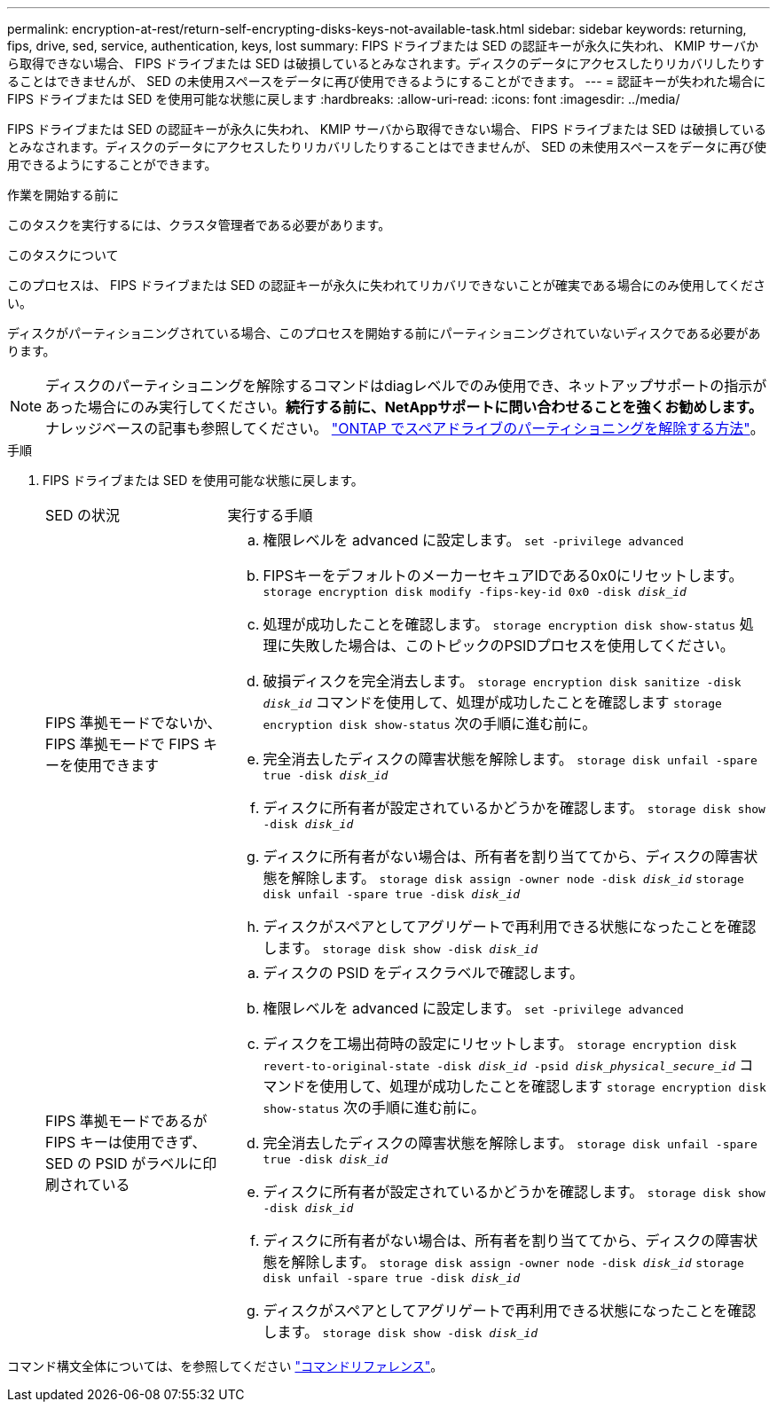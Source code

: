 ---
permalink: encryption-at-rest/return-self-encrypting-disks-keys-not-available-task.html 
sidebar: sidebar 
keywords: returning, fips, drive, sed, service, authentication, keys, lost 
summary: FIPS ドライブまたは SED の認証キーが永久に失われ、 KMIP サーバから取得できない場合、 FIPS ドライブまたは SED は破損しているとみなされます。ディスクのデータにアクセスしたりリカバリしたりすることはできませんが、 SED の未使用スペースをデータに再び使用できるようにすることができます。 
---
= 認証キーが失われた場合に FIPS ドライブまたは SED を使用可能な状態に戻します
:hardbreaks:
:allow-uri-read: 
:icons: font
:imagesdir: ../media/


[role="lead"]
FIPS ドライブまたは SED の認証キーが永久に失われ、 KMIP サーバから取得できない場合、 FIPS ドライブまたは SED は破損しているとみなされます。ディスクのデータにアクセスしたりリカバリしたりすることはできませんが、 SED の未使用スペースをデータに再び使用できるようにすることができます。

.作業を開始する前に
このタスクを実行するには、クラスタ管理者である必要があります。

.このタスクについて
このプロセスは、 FIPS ドライブまたは SED の認証キーが永久に失われてリカバリできないことが確実である場合にのみ使用してください。

ディスクがパーティショニングされている場合、このプロセスを開始する前にパーティショニングされていないディスクである必要があります。


NOTE: ディスクのパーティショニングを解除するコマンドはdiagレベルでのみ使用でき、ネットアップサポートの指示があった場合にのみ実行してください。**続行する前に、NetAppサポートに問い合わせることを強くお勧めします。**ナレッジベースの記事も参照してください。 link:https://kb.netapp.com/Advice_and_Troubleshooting/Data_Storage_Systems/FAS_Systems/How_to_unpartition_a_spare_drive_in_ONTAP["ONTAP でスペアドライブのパーティショニングを解除する方法"^]。

.手順
. FIPS ドライブまたは SED を使用可能な状態に戻します。
+
[cols="25,75"]
|===


| SED の状況 | 実行する手順 


 a| 
FIPS 準拠モードでないか、 FIPS 準拠モードで FIPS キーを使用できます
 a| 
.. 権限レベルを advanced に設定します。
`set -privilege advanced`
.. FIPSキーをデフォルトのメーカーセキュアIDである0x0にリセットします。
`storage encryption disk modify -fips-key-id 0x0 -disk _disk_id_`
.. 処理が成功したことを確認します。
`storage encryption disk show-status`
処理に失敗した場合は、このトピックのPSIDプロセスを使用してください。
.. 破損ディスクを完全消去します。
`storage encryption disk sanitize -disk _disk_id_`
コマンドを使用して、処理が成功したことを確認します `storage encryption disk show-status` 次の手順に進む前に。
.. 完全消去したディスクの障害状態を解除します。
`storage disk unfail -spare true -disk _disk_id_`
.. ディスクに所有者が設定されているかどうかを確認します。
`storage disk show -disk _disk_id_`
.. ディスクに所有者がない場合は、所有者を割り当ててから、ディスクの障害状態を解除します。
`storage disk assign -owner node -disk _disk_id_`
`storage disk unfail -spare true -disk _disk_id_`
.. ディスクがスペアとしてアグリゲートで再利用できる状態になったことを確認します。
`storage disk show -disk _disk_id_`




 a| 
FIPS 準拠モードであるが FIPS キーは使用できず、 SED の PSID がラベルに印刷されている
 a| 
.. ディスクの PSID をディスクラベルで確認します。
.. 権限レベルを advanced に設定します。
`set -privilege advanced`
.. ディスクを工場出荷時の設定にリセットします。
`storage encryption disk revert-to-original-state -disk _disk_id_ -psid _disk_physical_secure_id_`
コマンドを使用して、処理が成功したことを確認します `storage encryption disk show-status` 次の手順に進む前に。
.. 完全消去したディスクの障害状態を解除します。
`storage disk unfail -spare true -disk _disk_id_`
.. ディスクに所有者が設定されているかどうかを確認します。
`storage disk show -disk _disk_id_`
.. ディスクに所有者がない場合は、所有者を割り当ててから、ディスクの障害状態を解除します。
`storage disk assign -owner node -disk _disk_id_`
`storage disk unfail -spare true -disk _disk_id_`
.. ディスクがスペアとしてアグリゲートで再利用できる状態になったことを確認します。
`storage disk show -disk _disk_id_`


|===


コマンド構文全体については、を参照してください link:https://docs.netapp.com/us-en/ontap-cli-9131/storage-disk-assign.html["コマンドリファレンス"^]。
